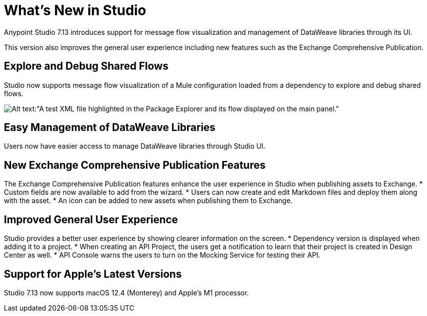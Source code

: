 = What’s New in Studio

Anypoint Studio 7.13 introduces support for message flow visualization and management of DataWeave libraries through its UI.

This version also improves the general user experience including new features such as the Exchange Comprehensive Publication.

== Explore and Debug Shared Flows

Studio now supports message flow visualization of a Mule configuration loaded from a dependency to explore and debug shared flows.

image::explore-and-debug-shared-flows.png[Alt text:"A test XML file highlighted in the Package Explorer and its flow displayed on the main panel."]

== Easy Management of DataWeave Libraries

Users now have easier access to manage DataWeave libraries through Studio UI.

== New Exchange Comprehensive Publication Features

The Exchange Comprehensive Publication features enhance the user experience in Studio when publishing assets to Exchange.
* Custom fields are now available to add from the wizard.
* Users can now create and edit Markdown files and deploy them along with the asset.
* An icon can be added to new assets when publishing them to Exchange.

== Improved General User Experience

Studio provides a better user experience by showing clearer information on the screen.
* Dependency version is displayed when adding it to a project.
* When creating an API Project, the users get a notification to learn that their project is created in Design Center as well.
* API Console warns the users to turn on the Mocking Service for testing their API.

== Support for Apple's Latest Versions

Studio 7.13 now supports macOS 12.4 (Monterey) and Apple’s M1 processor.
